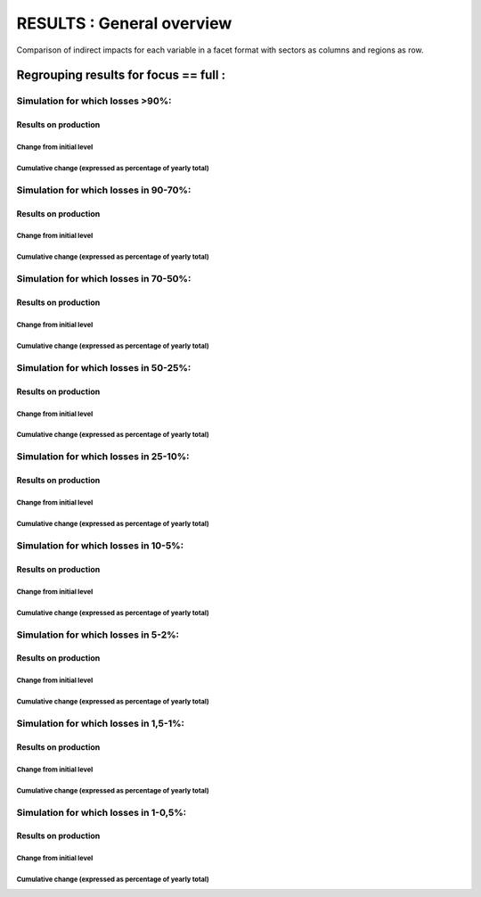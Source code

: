 ******************
RESULTS : General overview
******************

Comparison of indirect impacts for each variable in a facet format
with sectors as columns and regions as row.

Regrouping results for focus == full :
..........................................................

Simulation for which losses >90%:
~~~~~~~~~~~~~~~~~~~~~~~~~~~~~~~~~~~~~~~~~~~~~~~~~~~

Results on production
---------------------------------------

Change from initial level
^^^^^^^^^^^^^^^^^^^^^^^^^

.. image:: ../../../results/figs/sectors_regions_grids/full/L90/production_realised_classic.svg

Cumulative change (expressed as percentage of yearly total)
^^^^^^^^^^^^^^^^^^^^^^^^^^^^^^^^^^^^^^^^^^^^^^^^^^^^^^^^^^^

.. image:: ../../../results/figs/sectors_regions_grids/full/L90/production_realised_cumsum.svg


Simulation for which losses in 90-70%:
~~~~~~~~~~~~~~~~~~~~~~~~~~~~~~~~~~~~~~~~~~~~~~~~~~~

Results on production
---------------------------------------

Change from initial level
^^^^^^^^^^^^^^^^^^^^^^^^^

.. image:: ../../../results/figs/sectors_regions_grids/full/90L70/production_realised_classic.svg

Cumulative change (expressed as percentage of yearly total)
^^^^^^^^^^^^^^^^^^^^^^^^^^^^^^^^^^^^^^^^^^^^^^^^^^^^^^^^^^^

.. image:: ../../../results/figs/sectors_regions_grids/full/90L70/production_realised_cumsum.svg


Simulation for which losses in 70-50%:
~~~~~~~~~~~~~~~~~~~~~~~~~~~~~~~~~~~~~~~~~~~~~~~~~~~

Results on production
---------------------------------------

Change from initial level
^^^^^^^^^^^^^^^^^^^^^^^^^

.. image:: ../../../results/figs/sectors_regions_grids/full/70L50/production_realised_classic.svg

Cumulative change (expressed as percentage of yearly total)
^^^^^^^^^^^^^^^^^^^^^^^^^^^^^^^^^^^^^^^^^^^^^^^^^^^^^^^^^^^

.. image:: ../../../results/figs/sectors_regions_grids/full/70L50/production_realised_cumsum.svg


Simulation for which losses in 50-25%:
~~~~~~~~~~~~~~~~~~~~~~~~~~~~~~~~~~~~~~~~~~~~~~~~~~~

Results on production
---------------------------------------

Change from initial level
^^^^^^^^^^^^^^^^^^^^^^^^^

.. image:: ../../../results/figs/sectors_regions_grids/full/50L25/production_realised_classic.svg

Cumulative change (expressed as percentage of yearly total)
^^^^^^^^^^^^^^^^^^^^^^^^^^^^^^^^^^^^^^^^^^^^^^^^^^^^^^^^^^^

.. image:: ../../../results/figs/sectors_regions_grids/full/50L25/production_realised_cumsum.svg


Simulation for which losses in 25-10%:
~~~~~~~~~~~~~~~~~~~~~~~~~~~~~~~~~~~~~~~~~~~~~~~~~~~

Results on production
---------------------------------------

Change from initial level
^^^^^^^^^^^^^^^^^^^^^^^^^

.. image:: ../../../results/figs/sectors_regions_grids/full/25L10/production_realised_classic.svg

Cumulative change (expressed as percentage of yearly total)
^^^^^^^^^^^^^^^^^^^^^^^^^^^^^^^^^^^^^^^^^^^^^^^^^^^^^^^^^^^

.. image:: ../../../results/figs/sectors_regions_grids/full/25L10/production_realised_cumsum.svg


Simulation for which losses in 10-5%:
~~~~~~~~~~~~~~~~~~~~~~~~~~~~~~~~~~~~~~~~~~~~~~~~~~~

Results on production
---------------------------------------

Change from initial level
^^^^^^^^^^^^^^^^^^^^^^^^^

.. image:: ../../../results/figs/sectors_regions_grids/full/10L5/production_realised_classic.svg

Cumulative change (expressed as percentage of yearly total)
^^^^^^^^^^^^^^^^^^^^^^^^^^^^^^^^^^^^^^^^^^^^^^^^^^^^^^^^^^^

.. image:: ../../../results/figs/sectors_regions_grids/full/10L5/production_realised_cumsum.svg


Simulation for which losses in 5-2%:
~~~~~~~~~~~~~~~~~~~~~~~~~~~~~~~~~~~~~~~~~~~~~~~~~~~

Results on production
---------------------------------------

Change from initial level
^^^^^^^^^^^^^^^^^^^^^^^^^

.. image:: ../../../results/figs/sectors_regions_grids/full/5L2/production_realised_classic.svg

Cumulative change (expressed as percentage of yearly total)
^^^^^^^^^^^^^^^^^^^^^^^^^^^^^^^^^^^^^^^^^^^^^^^^^^^^^^^^^^^

.. image:: ../../../results/figs/sectors_regions_grids/full/5L2/production_realised_cumsum.svg


Simulation for which losses in 1,5-1%:
~~~~~~~~~~~~~~~~~~~~~~~~~~~~~~~~~~~~~~~~~~~~~~~~~~~

Results on production
---------------------------------------

Change from initial level
^^^^^^^^^^^^^^^^^^^^^^^^^

.. image:: ../../../results/figs/sectors_regions_grids/full/1_5L1/production_realised_classic.svg

Cumulative change (expressed as percentage of yearly total)
^^^^^^^^^^^^^^^^^^^^^^^^^^^^^^^^^^^^^^^^^^^^^^^^^^^^^^^^^^^

.. image:: ../../../results/figs/sectors_regions_grids/full/1_5L1/production_realised_cumsum.svg


Simulation for which losses in 1-0,5%:
~~~~~~~~~~~~~~~~~~~~~~~~~~~~~~~~~~~~~~~~~~~~~~~~~~~

Results on production
---------------------------------------

Change from initial level
^^^^^^^^^^^^^^^^^^^^^^^^^

.. image:: ../../../results/figs/sectors_regions_grids/full/1L0_5/production_realised_classic.svg

Cumulative change (expressed as percentage of yearly total)
^^^^^^^^^^^^^^^^^^^^^^^^^^^^^^^^^^^^^^^^^^^^^^^^^^^^^^^^^^^

.. image:: ../../../results/figs/sectors_regions_grids/full/1L0_5/production_realised_cumsum.svg

